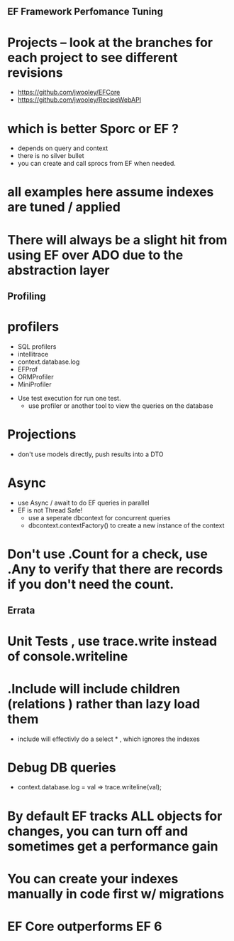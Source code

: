 ** EF Framework Perfomance Tuning

* Projects -- look at the branches for each project to see different revisions
- https://github.com/jwooley/EFCore
- https://github.com/jwooley/RecipeWebAPI


* which is better Sporc or EF ?
- depends on query and context
- there is no silver bullet
- you can create and call sprocs from EF when needed.

* all examples here assume indexes are tuned  / applied

* There will always be a slight hit from using EF over ADO due to the abstraction layer
** Profiling
* profilers
    - SQL profilers
    - intellitrace
    - context.database.log
    - EFProf
    - ORMProfiler
    - MiniProfiler

- Use test execution for run one test.
    - use profiler or another tool to view the queries on the database

* Projections
- don't use models directly, push results into a DTO

* Async
    - use Async / await to do EF queries in parallel
    - EF is not Thread Safe!
        - use a seperate dbcontext for concurrent queries
        - dbcontext.contextFactory() to create a new instance of the context

* Don't use .Count for a check, use .Any to verify that there are records if you don't need the count.

** Errata
* Unit Tests , use trace.write instead of console.writeline
* .Include will include children (relations ) rather than lazy load them
    - include will effectivly do a select * , which ignores the indexes
* Debug DB queries
    * context.database.log = val => trace.writeline(val);
* By default EF tracks ALL objects for changes,   you can turn off and sometimes get a performance gain
* You can create your indexes manually in code first w/ migrations
* EF Core outperforms EF 6